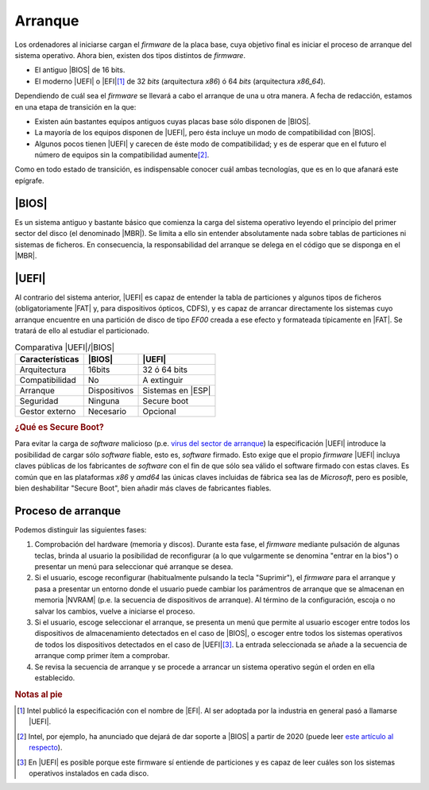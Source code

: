 .. _arranque:

Arranque
========
Los ordenadores al iniciarse cargan el *firmware* de la placa base, cuya
objetivo final es iniciar el proceso de arranque del sistema operativo. Ahora
bien, existen dos tipos distintos de *firmware*.

- El antiguo |BIOS| de 16 bits.
- El moderno |UEFI| o |EFI|\ [#]_ de 32 *bits* (arquitectura *x86*) ó 64 *bits*
  (arquitectura *x86_64*).

Dependiendo de cuál sea el *firmware* se llevará a cabo el arranque de una u
otra manera. A fecha de redacción, estamos en una etapa de transición en la que:

- Existen aún bastantes equipos antiguos cuyas placas base sólo disponen de
  |BIOS|.
- La mayoría de los equipos disponen de |UEFI|, pero ésta incluye un modo
  de compatibilidad con |BIOS|.
- Algunos pocos tienen |UEFI| y carecen de éste modo de compatibilidad; y es de
  esperar que en el futuro el número de equipos sin la compatibilidad aumente\
  [#]_.

Como en todo estado de transición, es indispensable conocer cuál ambas
tecnologías, que es en lo que afanará este epígrafe.

|BIOS|
------
Es un sistema antiguo y bastante básico que comienza la carga del sistema
operativo leyendo el principio del primer sector del disco (el denominado
|MBR|). Se limita a ello sin entender absolutamente nada sobre tablas de
particiones ni sistemas de ficheros. En consecuencia, la responsabilidad del
arranque se delega en el código que se disponga en el |MBR|.

|UEFI|
------
Al contrario del sistema anterior, |UEFI| es capaz de entender la tabla de
particiones y algunos tipos de ficheros (obligatoriamente |FAT| y, para
dispositivos ópticos, CDFS), y es capaz de arrancar directamente los
sistemas cuyo arranque encuentre en una partición de disco de tipo *EF00* creada
a ese efecto y formateada típicamente en |FAT|. Se tratará de ello al estudiar
el particionado.

.. table:: Comparativa |UEFI|/|BIOS|
   :class: uefi-bios

   +-----------------+---------------+-------------------+
   | Características | |BIOS|        | |UEFI|            |
   +=================+===============+===================+
   | Arquitectura    |   16bits      | 32 ó 64 bits      |
   +-----------------+---------------+-------------------+
   | Compatibilidad  | No            | A extinguir       |
   +-----------------+---------------+-------------------+
   | Arranque        | Dispositivos  | Sistemas en |ESP| |
   +-----------------+---------------+-------------------+
   | Seguridad       | Ninguna       | Secure boot       |
   +-----------------+---------------+-------------------+
   | Gestor externo  | Necesario     | Opcional          |
   +-----------------+---------------+-------------------+

   

.. rubric:: ¿Qué es Secure Boot?

Para evitar la carga de *software* malicioso (p.e. `virus del sector de arranque
<https://www.kaspersky.com/resource-center/definitions/boot-sector-virus>`_) la
especificación |UEFI| introduce la posibilidad de cargar sólo *software* fiable,
esto es, *software* firmado. Esto exige que el propio *firmware* |UEFI| incluya
claves públicas de los fabricantes de *software* con el fin de que sólo sea
válido el software firmado con estas claves. Es común que en las plataformas
*x86* y *amd64* las únicas claves incluidas de fábrica sea las de *Microsoft*,
pero es posible, bien deshabilitar "Secure Boot", bien añadir más claves de
fabricantes fiables.

.. seealso:: Para entender cómo funciona esta forma digiial, puede leer el
   apartado dedicado a `criptografía <crypto>`_.

Proceso de arranque
-------------------

Podemos distinguir las siguientes fases:

#. Comprobación del hardware (memoria y discos). Durante esta fase, el *firmware*
   mediante pulsación de algunas teclas, brinda al usuario la posibilidad de
   reconfigurar (a lo que vulgarmente se denomina "entrar en la bios") o
   presentar un menú para seleccionar qué arranque se desea.

#. Si el usuario, escoge reconfigurar (habitualmente pulsando la tecla "Suprimir"),
   el *firmware* para el arranque y pasa a presentar un entorno donde el usuario
   puede cambiar los parámentros de arranque que se almacenan en memoria
   |NVRAM| (p.e. la secuencia de dispositivos de arranque). Al término de la
   configuración, escoja o no salvar los cambios, vuelve a iniciarse el proceso.

#. Si el usuario, escoge seleccionar el arranque, se presenta un menú que
   permite al usuario escoger entre todos los dispositivos de almacenamiento
   detectados en el caso de |BIOS|, o escoger entre todos los sistemas
   operativos de todos los dispositivos detectados en el caso de |UEFI|\ [#]_.
   La entrada seleccionada se añade a la secuencia de arranque comp primer ítem
   a comprobar.

#. Se revisa la secuencia de arranque y se procede a arrancar un sistema
   operativo según el orden en ella establecido.

.. rubric:: Notas al pie

.. [#] Intel publicó la especificación con el nombre de |EFI|. Al ser adoptada
   por la industria en general pasó a llamarse |UEFI|.
.. [#] Intel, por ejemplo, ha anunciado que dejará de dar soporte a |BIOS| a
   partir de 2020 (puede leer `este artículo al respecto
   <https://www.genbeta.com/actualidad/se-acerca-el-fin-de-bios-intel-eliminara-el-soporte-en-2020>`_). 
.. [#] En |UEFI| es posible porque este firmware sí entiende de particiones y es
   capaz de leer cuáles son los sistemas operativos instalados en cada disco.


.. |BIOS| replace:: :abbr:`BIOS (Basic I/O System)`
.. |EFI| replace:: :abbr:`EFI (Extensible Firmware Interface)`
.. |UEFI| replace:: :abbr:`UEFI (Unified Extensible Firmware Interface)`
.. |MBR| replace:: :abbr:`MBR (Master Boot Record)`
.. |FAT| replace:: :abbr:`FAT (File allocation Table)`
.. |NVRAM| replace:: :abbr:`NVRAM (Non-Volatile RAM)`
.. |ESP| replace:: :abbr:`ESP (EFI System Partition)`
